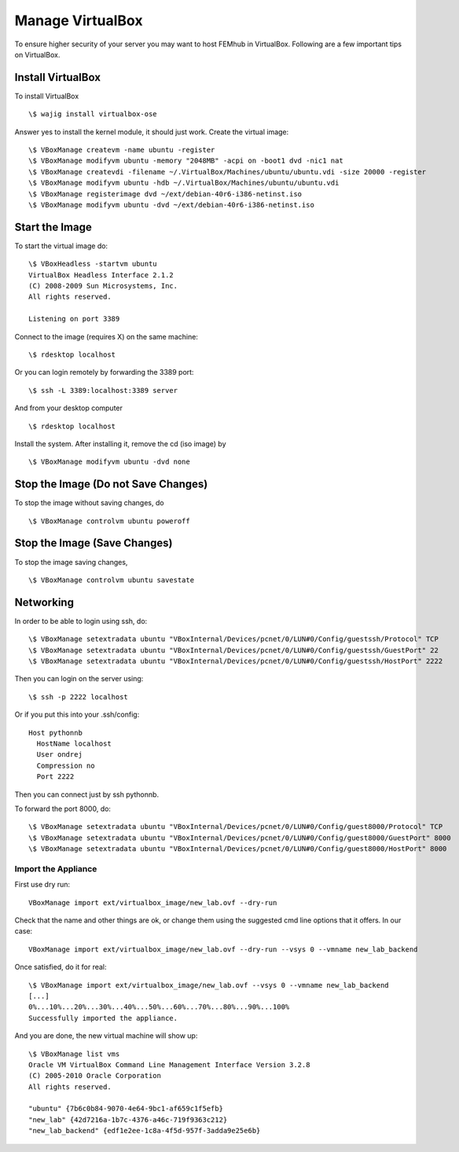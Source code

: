 =================
Manage VirtualBox
=================
To ensure higher security of your server you may want to host FEMhub in VirtualBox. Following are a few important tips on VirtualBox.


Install VirtualBox
~~~~~~~~~~~~~~~~~~
To install VirtualBox
::
  \$ wajig install virtualbox-ose

Answer yes to install the kernel module, it should just work. Create the virtual image: 
::
  \$ VBoxManage createvm -name ubuntu -register
  \$ VBoxManage modifyvm ubuntu -memory "2048MB" -acpi on -boot1 dvd -nic1 nat
  \$ VBoxManage createvdi -filename ~/.VirtualBox/Machines/ubuntu/ubuntu.vdi -size 20000 -register
  \$ VBoxManage modifyvm ubuntu -hdb ~/.VirtualBox/Machines/ubuntu/ubuntu.vdi
  \$ VBoxManage registerimage dvd ~/ext/debian-40r6-i386-netinst.iso
  \$ VBoxManage modifyvm ubuntu -dvd ~/ext/debian-40r6-i386-netinst.iso

Start the Image
~~~~~~~~~~~~~~~

To start the virtual image do:
::

  \$ VBoxHeadless -startvm ubuntu
  VirtualBox Headless Interface 2.1.2
  (C) 2008-2009 Sun Microsystems, Inc.
  All rights reserved.

  Listening on port 3389

Connect to the image (requires X) on the same machine:
::
 
  \$ rdesktop localhost

Or you can login remotely by forwarding the 3389 port: 
::

  \$ ssh -L 3389:localhost:3389 server

And from your desktop computer
::

  \$ rdesktop localhost

Install the system. After installing it, remove the cd (iso image) by
::

  \$ VBoxManage modifyvm ubuntu -dvd none


Stop the Image (Do not Save Changes)
~~~~~~~~~~~~~~~~~~~~~~~~~~~~~~~~~
To stop the image without saving changes, do
::

  \$ VBoxManage controlvm ubuntu poweroff

Stop the Image (Save Changes)
~~~~~~~~~~~~~~~~~~~~~~~~~~
To stop the image saving changes,
::

\$ VBoxManage controlvm ubuntu savestate

Networking
~~~~~~~
In order to be able to login using ssh, do:
::
  \$ VBoxManage setextradata ubuntu "VBoxInternal/Devices/pcnet/0/LUN#0/Config/guestssh/Protocol" TCP
  \$ VBoxManage setextradata ubuntu "VBoxInternal/Devices/pcnet/0/LUN#0/Config/guestssh/GuestPort" 22
  \$ VBoxManage setextradata ubuntu "VBoxInternal/Devices/pcnet/0/LUN#0/Config/guestssh/HostPort" 2222

Then you can login on the server using:
::
  \$ ssh -p 2222 localhost

Or if you put this into your .ssh/config:
::
  Host pythonnb
    HostName localhost
    User ondrej
    Compression no
    Port 2222

Then you can connect just by ssh pythonnb.

To forward the port 8000, do: 
::
  \$ VBoxManage setextradata ubuntu "VBoxInternal/Devices/pcnet/0/LUN#0/Config/guest8000/Protocol" TCP
  \$ VBoxManage setextradata ubuntu "VBoxInternal/Devices/pcnet/0/LUN#0/Config/guest8000/GuestPort" 8000
  \$ VBoxManage setextradata ubuntu "VBoxInternal/Devices/pcnet/0/LUN#0/Config/guest8000/HostPort" 8000

Import the Appliance
--------------------

First use dry run::

    VBoxManage import ext/virtualbox_image/new_lab.ovf --dry-run

Check that the name and other things are ok, or change them using the suggested
cmd line options that it offers. In our case::

    VBoxManage import ext/virtualbox_image/new_lab.ovf --dry-run --vsys 0 --vmname new_lab_backend

Once satisfied, do it for real::

    \$ VBoxManage import ext/virtualbox_image/new_lab.ovf --vsys 0 --vmname new_lab_backend
    [...]
    0%...10%...20%...30%...40%...50%...60%...70%...80%...90%...100%
    Successfully imported the appliance.

And you are done, the new virtual machine will show up::

    \$ VBoxManage list vms
    Oracle VM VirtualBox Command Line Management Interface Version 3.2.8
    (C) 2005-2010 Oracle Corporation
    All rights reserved.

    "ubuntu" {7b6c0b84-9070-4e64-9bc1-af659c1f5efb}
    "new_lab" {42d7216a-1b7c-4376-a46c-719f9363c212}
    "new_lab_backend" {edf1e2ee-1c8a-4f5d-957f-3adda9e25e6b}
